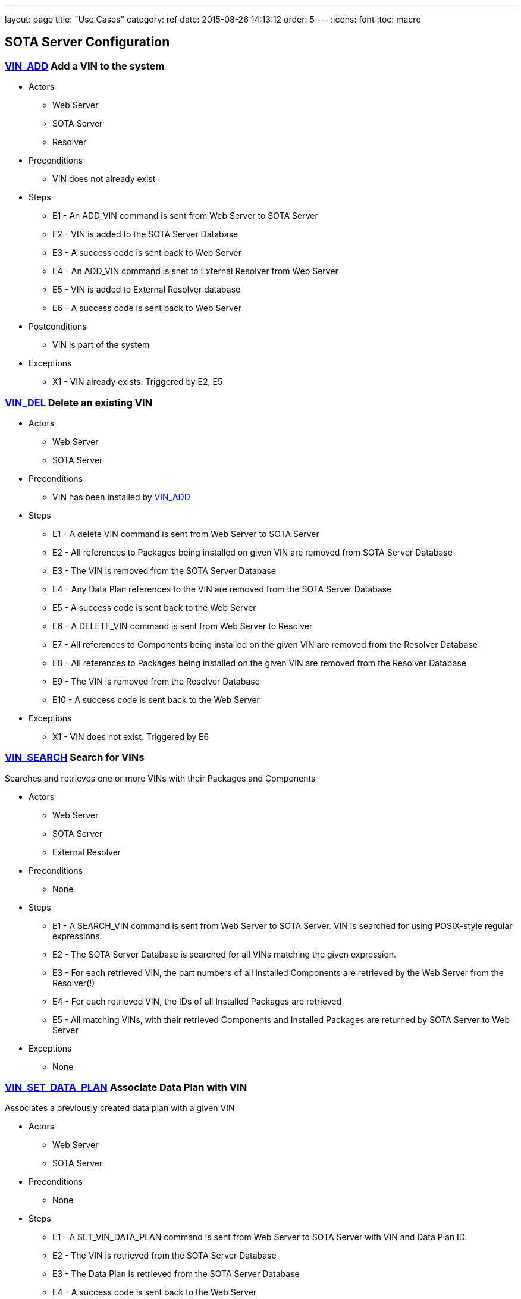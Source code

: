 ---
layout: page
title: "Use Cases"
category: ref
date: 2015-08-26 14:13:12
order: 5
---
:icons: font
:toc: macro

toc::[right]


[[sota-server-configuration]]
== SOTA Server Configuration



[[VIN_ADD]]
=== link:#VIN_ADD[VIN_ADD] Add a VIN to the system

* Actors
** Web Server
** SOTA Server
** Resolver
* Preconditions
** VIN does not already exist
* Steps
** E1 - An ADD_VIN command is sent from Web Server to SOTA Server
** E2 - VIN is added to the SOTA Server Database
** E3 - A success code is sent back to Web Server
** E4 - An ADD_VIN command is snet to External Resolver from Web Server
** E5 - VIN is added to External Resolver database
** E6 - A success code is sent back to Web Server
* Postconditions
** VIN is part of the system
* Exceptions
** X1 - VIN already exists. Triggered by E2, E5

[[VIN_DEL]]
=== link:#VIN_DEL[VIN_DEL] Delete an existing VIN

* Actors
** Web Server
** SOTA Server
* Preconditions
** VIN has been installed by link:#VIN_ADD[VIN_ADD]
* Steps
** E1 - A delete VIN command is sent from Web Server to SOTA Server
** E2 - All references to Packages being installed on given VIN are removed from SOTA Server Database
** E3 - The VIN is removed from the SOTA Server Database
** E4 - Any Data Plan references to the VIN are removed from the SOTA Server Database
** E5 - A success code is sent back to the Web Server
** E6 - A DELETE_VIN command is sent from Web Server to Resolver
** E7 - All references to Components being installed on the given VIN are removed from the Resolver Database
** E8 - All references to Packages being installed on the given VIN are removed from the Resolver Database
** E9 - The VIN is removed from the Resolver Database
** E10 - A success code is sent back to the Web Server
* Exceptions
** X1 - VIN does not exist. Triggered by E6

[[VIN_SEARCH]]
=== link:#VIN_SEARCH[VIN_SEARCH] Search for VINs

Searches and retrieves one or more VINs with their Packages and Components

* Actors
** Web Server
** SOTA Server
** External Resolver
* Preconditions
** None
* Steps
** E1 - A SEARCH_VIN command is sent from Web Server to SOTA Server. VIN is searched for using POSIX-style regular expressions.
** E2 - The SOTA Server Database is searched for all VINs matching the given expression.
** E3 - For each retrieved VIN, the part numbers of all installed Components are retrieved by the Web Server from the Resolver(!)
** E4 - For each retrieved VIN, the IDs of all Installed Packages are retrieved
** E5 - All matching VINs, with their retrieved Components and Installed Packages are returned by SOTA Server to Web Server
* Exceptions
** None

[[VIN_SET_DATA_PLAN]]
=== link:#VIN_SET_DATA_PLAN[VIN_SET_DATA_PLAN] Associate Data Plan with VIN

Associates a previously created data plan with a given VIN

* Actors
** Web Server
** SOTA Server
* Preconditions
** None
* Steps
** E1 - A SET_VIN_DATA_PLAN command is sent from Web Server to SOTA Server with VIN and Data Plan ID.
** E2 - The VIN is retrieved from the SOTA Server Database
** E3 - The Data Plan is retrieved from the SOTA Server Database
** E4 - A success code is sent back to the Web Server
* Exceptions
** X1 - VIN does not exist. Triggered by E2
** X2 - Data Plan does not exist. Triggered by E3

[[VIN_GET_UPDATE_HISTORY]]
=== link:#VIN_GET_UPDATE_HISTORY[VIN_GET_UPDATE_HISTORY] Get installation history for VIN

All install requests, failed, pending, in-flight or completed are returned.

* Actors
** Web Server
** SOTA Server
* Preconditions
** None
* Steps
** E1 - A GET_VIN_PACKAGE_HISTORY command is sent from Web Server to SOTA Server with a VIN.
** E2 - The provided VIN is retrieved from the SOTA Server Database
** E3 - All updates, completed, failed, in-flight or pending targeting the provided VIN are retieved from the SOTA Server Database, together with the IDs of all Packages included in the update for each VIN
** E4 - A success code is sent back to the Web Server, with all updates, their package IDs, their status, and the completion / failure date
* Exceptions
** X1 - VIN does not exist. Triggered by E2

[[PACKAGE_ADD_SOTASERVER]]
=== link:#PACKAGE_ADD_SOTASERVER[PACKAGE_ADD_SOTASERVER] Register a new Package with SOTA Server

Add a software Package that can be pushed to a specific Component on a VIN

* Actors
** Web Server
** SOTA Server
* Preconditions
** Software package does not already exist
* Steps
** E1 - An ADD_SOFTWARE_PACKAGE command is sent from Web Server to SOTA Server together with an ID string, a version (major.minor.patch), a description, and a vendor. The software package binary is sent as part of the command together with a checksum.
** E2 - Software package's meta-data is added to SOTA Server database
** E3 - The SOTA Server stores the package binary in its storage area and stores the URL to the binary in the database.
** E4 - A success code is sent back to Web Server
* Exceptions
** X1 - Software Package with same ID String and Version is already registered with SOTA Server. Triggered by E2

[[PACKAGE_ADD_RESOLVER]]
=== link:#PACKAGE_ADD_RESOLVER[PACKAGE_ADD_RESOLVER] Register a new Package with External Resolver

Add a software Package that can be pushed to a specific Component on a VIN

* Actors
** Web Server
** External Resoler
* Preconditions
** Software package does not already exist
* Steps
** E1 - An ADD_SOFTWARE_PACKAGE command is sent from Web Server to the Resolver together with an ID string, a version (major.minor.patch), a description, and a vendor.
** E2 - Software package's meta-data is added to the Resolver database
** E3 - An ADD_SOFTWARE_PACKAGE command is sent from Web Server to External Resolver together with an ID string.
** E4 - Software Package is added to External Resolver database
** E5 - A success code is sent back to Web Server
* Exceptions
** X1 - Software Package with same ID String and Version is already registered with SOTA Server. Triggered by E2

[[PACKAGE_SEARCH]]
=== link:#PACKAGE_SEARCH[PACKAGE_SEARCH] Search for a Package

Searches and retrieves data for software Packages from the system

* Actors
** Web Server
** SOTA Server
* Preconditions
** None
* Steps
** E1 - A SEARCH_PACKAGE command is sent from Web Server to SOTA Server with a regular expression formatted Package ID and version string
** E2 - The SOTA Server Database is searched for all Packages matching the search criteria.
** E3 - All matching Package IDs, with their version, vendor and descriptions are returned.
* Exceptions
** None

[[PLAN_ADD]]
=== link:#PLAN_ADD[PLAN_ADD] Register a new Data Plan

Add a Data Plan that can later be used by VINs. Billing Cycles are added to the Data Plan by link:#PLAN_ADD_BILLING_CYCLE[PLAN_ADD_BILLING_CYCLE]

* Actors
** Web Server
** SOTA Server
* Preconditions
** None
* Steps
** E1 - An ADD_DATA_PLAN command is sent from Web Server to SOTA Server with a Data Plan ID.
** E2 - The Data Plan is added to SOTA Server Database.
** E3 - A success code is sent back to Web Server
* Exceptions
** X1 - Data Plan already exists. Triggered by E2.

[[PLAN_ADD_BILLING_CYCLE]]
=== link:#PLAN_ADD_BILLING_CYCLE[PLAN_ADD_BILLING_CYCLE] Associate a Billing Cycle with a Data Plan

Add a billing cycle to a Data Plan previously created with link:#PLAN_ADD[PLAN_ADD].

* Actors
** Web Server
** SOTA Server
* Preconditions
** link:#PLAN_ADD[PLAN_ADD] executed to provide a Data Plan to which to add a Billing Cycle
* Steps
** E1 - An ADD_BILLING_CYCLE command is sent from Web Server to SOTA Server with a Data Plan ID, a Billing Cycle start date / time, and a Billing Cycle pool size.
** E2 - The Data Plan is retrieved from the SOTA Server Database
** E3 - A Billing Cycle is created in the SOTA Server Database with zero bytes transmitted, the given start data, and the pool size.
** E4 - A success code is returned by SOTA Server to Web Server
* Exceptions
** X1 - Data Plan does not exist. Triggered by E2.

[[PLAN_SEARCH]]
=== link:#PLAN_SEARCH[PLAN_SEARCH] Find existing Data Plan

Search for a Data Plan previously added with PLAN_ADD.

* Actors
** Web Server
** SOTA Server
* Preconditions
** None
* Steps
** E1 - A SEARCH_DATA_PLAN command is sent from Web Server to SOTA Server with a Data Plan ID regular expression
** E2 - A success code is returned by SOTA Server to Web Server with all located Data Plan IDs
* Exceptions
** None

[[PLAN_GET_BILLING_CYCLES]]
=== link:#PLAN_GET_BILLING_CYCLES[PLAN_GET_BILLING_CYCLES] Get Billing Cycles for a Data Plan

Retrieve billing cycles and their details belonging to a specific Data Plan.

* Actors
** Web Server
** SOTA Server
* Preconditions
** None
* Steps
** E1 - A SEARCH_BILLING_CYCLES command is sent from Web Server to SOTA Server with a Data Plan ID, an earliest date / time, and a latest date / time.
** E2 - The Data Plan is retrieved from SOTA Server Database.
** E3 - All Billing Cycles belonging to the Data Plan, with a start date / time between the provided earliest and latest date / time, are retrieved from SOTA Server Database together with their pool size, and used data.
** E4 - A success code is returned by SOTA Server to Web Server with all located Billing Cycles, their pool size and data usage.
* Exceptions
** X1 - Data Plan does not exist. Triggered by E2.

[[PLAN_ADD_TRAFFIC]]
=== link:#PLAN_ADD_TRAFFIC[PLAN_ADD_TRAFFIC] Add Traffic Information to active Billing Cycle for Data Plan associated with VIN

Add traffic information to the active Billing Cycle under the Data Plan associated with a specific VIN.

* Actors
** SOTA Server
** Network Monitoring Process
* Preconditions
** None
* Steps
** E1 - An ADD_DATA_TRAFFIC command is sent from an internal SOTA Server Network Monitoring Process to SOTA Server with a VIN and a byte count of transmitted data.
** E2 - The VIN is retrieved from SOTA Server Database.
** E3 - The Data Plan setup for the VIN created through the link:#VIN_SET_DATA_PLAN[VIN_SET_DATA_PLAN] use case is retrieved from SOTA Server.
** E4 - The Billing Cycle, owned by the Data Plan, that has the latest start date / time before the provided date / time stamp is retrieve from the SOTA Server Database.
** E5 - The data usage for the given Billing Cycle is incremented by the byte count provided
** E6 - A success code is returned to the Network Monitoring Process, together with the retrieved Data Plan ID, and the start date, pool size, and update data usage of the located Billing Cycle.
* Exceptions
** X1 - VIN does not exist. An error code is sent back to Web Server. Triggered by E2.
** A1 - No Data Plan is setup for VIN. A success code is sent back to Web Server. Triggered by E3.
** A2 - No Billing Cycles have been added to the Data Plan. A success code is sent back to Web Server. Triggered by E4.

[[EXTERNAL]]
== External Resolver Configuration

[[FILTER_ADD]]
=== link:#FILTER_ADD[FILTER_ADD] Add a new Filter

Add a filter

* Actors
** Web Server
** External Resolver
* Preconditions
** None
* Steps
** E1 - A FILTER_ADD command is sent from Web Server to External Resolver with the filter expression and a filter label.
** E2 - The filter expression is validated for semantic and syntactic correctness.
** E3 - The fitler is stored in the External Resolver Database.
** E4 - A success code is returned by External Resolver to Web Server.
* Exceptions
** X1 - Filter Label already exists. Triggered by E1.
** X2 - Filter Expression validation fails. Triggered by E2.

[[FILTER_SEARCH]]
=== link:#FILTER_SEARCH[FILTER_SEARCH] Search for a Filter

Search for an existing filter

* Actors
** Web Server
** External Resolver
* Preconditions
** None
* Steps
** E1 - A FILTER_SEARCH command is sent from Web Server to External Resolver with a regular expression describing zero or more filter labels.
** E2 - The filters with matching filter labels are retrieved from the External Resolver Database.
** E3 - A success code is returned by External Resolver to Web Server, with all matching filter labels and their filter expression.
* Exceptions
** None

[[FILTER_VALIDATE]]
=== link:#FILTER_VALIDATE[FILTER_VALIDATE] Test validity of a Filter Expression

Validate filter syntax and semantics

* Actors
** Web Server
** External Resolver
* Preconditions
** None
* Steps
** E1 - A FILTER_VALIDATE command is sent from Web Server to External Resolver with a filter expression.
** E2 - The filter expression is validated for semantic and syntactic correctness.
** E4 - If the filter expression is valid, a success code is returned to Web Server
** E5 - If the filter expression is not valid, an error code is returned together with an error message describing the problem with the filter expression.
* Exceptions
** None

[[FILTER_DELETE]]
=== link:#FILTER_DELETE[FILTER_DELETE] Delete a Filter

Delete an existing filter

* Actors
** Web Server
** External Resolver
* Preconditions
** Filter has been added to External Resolver Database using link:#FILTER_ADD[FILTER_ADD]
* Steps
** E1 - A DELETE_FILTER command is sent from Web Server to External Resolver with a filter label.
** E2 - The filter is deleted from the External Resolver Database.
** E3 - A success code is returned by External Resolver to Web Server.
* Exceptions
** X1 - Filter label does not exist. Triggered by E2.

[[FILTER_PACKAGE_ADD]]
=== link:#FILTER_PACKAGE_ADD[FILTER_PACKAGE_ADD] Associate a Package with a Filter

Associate an existing filter with an existing Package.

* Actors
** Web Server
** External Resolver
* Preconditions
** Filter has been added to External Resolver Database using link:#FILTER_ADD[FILTER_ADD]
** Package has been added to External Resolver Database using link:#PACKAGE_ADD[PACKAGE_ADD]
* Steps
** E1 - A FILTER_PACKAGE_ADD command is sent from Web Server to External Resolver with a filter label and a Package ID.
** E2 - The filter is retrieved from External Resolver Database.
** E3 - The Package is retrieved from External Resolver Database.
** E4 - A reference is added to External Resolver Database that the filter should be applied to all VINs when the Package is to be resolved in link:#QUEUE_REQUEST_ADD[QUEUE_REQUEST_ADD].
** E3 - A success code is returned by External Resolver to Web Server.
* Exceptions
** X1 - Filter label does not exist. Triggered by E2.
** X2 - Package ID does not exist. Triggered by E3.

[[FILTER_PACKAGE_DELETE]]
=== link:#FILTER_PACKAGE_DELETE[FILTER_PACKAGE_DELETE] Remove a Package from a Filter

Remove an association between an existing Package and an existing Filter

* Actors
** Web Server
** External Resolver
* Preconditions
** Filter-Package association has been added to External Resolver Database using link:#FILTER_PACKAGE_ADD[FILTER_PACKAGE_ADD]
* Steps
** E1 - A FILTER_PACKAGE_DELETE command is sent from Web Server to External Resolver with a filter label and a Package ID.
** E2 - The reference that the given Filter should be applied to the specific Package ID is removed from the External Resolver Database.
** E3 - A success code is returned by External Resolver to Web Server.
* Exceptions
** X1 - Filter-Package association does not exist. Triggered by E2.

[[FILTER_SEARCH_PACKAGE_BY_FILTER]]
=== link:#FILTER_SEARCH_PACKAGE_BY_FILTER[FILTER_SEARCH_PACKAGE_BY_FILTER] Get list of Packages by Filter

Retrieve all Packages associated with a Filter.

* Actors
** Web Server
** External Resolver
* Preconditions
** None
* Steps
** E1 - A FILTER_SEARCH_PACKAGE_BY_FILTER command is sent from Web Server to External Resolver with a filter label.
** E2 - The External Resolver Database is searched for all Packages associated with the given Filter.
** E3 - A success code is returned by External Resolver to Web Server, with all retrieved Package IDs.
* Exceptions
** X1 - Filter label does not exist. Triggered by E2.

[[FILTER_SEARCH_FILTER_BY_PACKAGE]]
=== link:#FILTER_SEARCH_FILTER_BY_PACKAGE[FILTER_SEARCH_FILTER_BY_PACKAGE] Get list of Filters by Package

Retrieve all Filters associated with a Package.

* Actors
** Web Server
** External Resolver
* Preconditions
** None
* Steps
** E1 - A FILTER_SEARCH_FILTER_BY_PACKAGE command is sent from Web Server to External Resolver with a Package ID.
** E2 - The External Resolver Database is searched for all Filters assocaited with the given Package.
** E3 - A success code is returned by External Resolver to Web Server, with all retrieved Filter Labels.
* Exceptions
** X1 - Package does not exist. Triggered by E2.

[[COMP_ADD]]
=== link:#COMP_ADD[COMP_ADD] Add a Component

Adds a component that can subsequently be associated with one or more VINs

* Actors
** Web Server
** External Resolver
* Preconditions
** None
* Steps
** E1 - An ADD_COMPONENT command is sent from Web Server to External Resolver
** E2 - The Component is added to External Resolver Database
** E3 - A success code is sent back to Web Server
* Exceptions
** X1 - If Component exists, X1 is executed. Triggered at E1.

[[VIN_ADD_COMP]]
=== link:#VIN_ADD_COMP[VIN_ADD_COMP] Associate a Component with a VIN

Associates a previously configured Component with a VIN, indicating that the VIN has the given part number installed

* Actors
** Web Server
** External Resolver
* Preconditions
** None
* Steps
** E1 - An ADD_COMPONENT command is sent from Web Server to External Resolver
** E2 - The provided VIN is retrieved from External Resolver Database
** E3 - The provided Component is retrieved from External Resolver Database
** E4 - The part provided Component is marked as installed on the VIN in External Resolver Database
** E5 - A success code is sent back to Web Server
* Exceptions
** X1 - VIN does not exist - an error code is sent back to Web Server. Triggered at E2 if VIN does not exist.
** X2 - Component does not exist - an error code is sent back to Web Server. Triggered at E3 if Component does not exist.
* Postconditions
** The association is registered in the External Resolver, and searchable with link:#VIN_SEARCH_BY_COMP[VIN_SEARCH_BY_COMP] and link:#COMP_SEARCH_BY_VIN[COMP_SEARCH_BY_VIN]

[[VIN_ADD_PACKAGE]]
=== link:#VIN_ADD_PACKAGE[VIN_ADD_PACKAGE] Associate a Package with a VIN

Associates a previously provisioned software Package as being installed on a given VIN

* Actors
** Web Server
** External Resolver
* Preconditions
** None
* Steps
** E1 - An ADD_PACKAGE command is sent from Web Server to External Resolver with a Package and a VIN
** E2 - The provided VIN is retrieved from External Resolver Database
** E3 - The provided Package is retrieved from External Resolver Database
** E4 - The Package is marked as installed on the VIN in External Resolver Database
** E5 - A success code is sent back to Web Server
* Exceptions
** X1 - VIN does not exist - an error code is sent back to Web Server. Triggered at E2 if VIN does not exist.
** X2 - Package does not exist - an error code is sent back to Web Server. Triggered at E3 if Package does not exist.
* Postconditions
** The association is registered in the External Resolver, and searchable with link:#PACKAGE_SEARCH_BY_VIN[PACKAGE_SEARCH_BY_VIN]

[[VIN_DELETE_PACKAGE]]
=== link:#VIN_DELETE_PACKAGE[VIN_DELETE_PACKAGE] Remove a Package from a VIN

Removes an existing reference for a software package as being install on a VIN

* Actors
** Web Server
** External Resolver
* Preconditions
** None
* Steps
** E1 - A DELETE_PACKAGE command is sent from Web Server to External Resolver with a Package and a VIN
** E2 - The reference to the Package being installed on the VIN is removed
** E3 - A success code is sent back to Web Server
* Exceptions
** X1 - The Package is not registered as installed on the VIN - an error code is sent back to Web Server. Triggered at E2.
* Postconditions
** None

[[COMP_SEARCH]]
=== link:#COMP_SEARCH[COMP_SEARCH] Search for a Component

Search for one or more components based on a regexp search pattern

* Actors
** Web Server
** External Resolver
* Preconditions
** None
* Steps
** E1 - A SEARCH_COMPONENT command is sent from Web Server to External Resolver with a POSIX-style regular expression for the part numbers of interest
** E2 - The External Resolver Database is searched for all Components matching the part number regular expression
** E3 - The part numbers of all matching Components are returned
* Exceptions
** None
* Postconditions
** None

[[VIN_SEARCH_BY_COMP]]
=== link:#VIN_SEARCH_BY_COMP[VIN_SEARCH_BY_COMP] Find VINs by Component

Find and return all VINs that have been associated with a specific Component

* Actors
** Web Server
** External Resolver
* Preconditions
** None
* Steps
** E1 - A SEARCH_COMPONENT command is sent from Web Server to External Resolver with specific Component ID (part number) of interest
** E2 - The Component is retrieved from the External Resolver Database
** E3 - All VINs associated with the Component ID (part number) are retrieved from the External Resolver Database
** E4 - The retrieved VINs are returned by External Resolver to Web Server
* Exceptions
** X1 - Component does not exist - an error code is sent back to Web Server. Triggered at E2 if Component ID is not found.
* Postconditions
** None

[[COMP_SEARCH_BY_VIN]]
=== link:#COMP_SEARCH_BY_VIN[COMP_SEARCH_BY_VIN] Find Components associated with a VIN

Find and return part numbers of all Components installed on a specific VIN

* Actors
** Web Server
** External Resolver
* Preconditions
** None
* Steps
** E1 - A SEARCH_COMPONENT command is sent from Web Server to External Resolver with specific VIN (not regexp) of interest
** E2 - The VIN is retrieved from the External Resolver Database
** E3 - All Components associated with the VIN are retrieved from the External Resolver Database
** E4 - The retrieved Components are returned by External Resolver to Web Server
* Exceptions
** X1 - VIN does not exist - an error code is sent back to Web Server. Triggered at E2 if VIN is not found.
* Postconditions
** None

[[PACKAGE_ADD_DEPENDENCY]]
=== link:#PACKAGE_ADD_DEPENDENCY[PACKAGE_ADD_DEPENDENCY] Create Dependency between Packages

Specifies that a software Package needs another software Package in order to function properly when installed on a Component.

* Actors
** Web Server
** External Resolver
* Preconditions
** Both references software Packages have been added with PACKAGE_ADD
* Steps
** E1 - An ADD_PACKAGE_DEPENDENCY command is sent from Web Server to External Resolver with the Package ID that has a dependency and the Package ID that is depended upon.
** E2 - The Package for the dependent Package ID is retrieved from the External Resolver Database.
** E3 - The Package for the depended Package ID is retrieved from the External Resolver Database.
** E4 - The unidirectional Dependency between the two Packages is stored in the External Resolver Database.
** E5 - A success code is sent back to Web Server
* Exceptions
** X1 - Dependent Package ID does not exist. Triggered by E2
** X2 - Depended Package ID does not exist. Triggered by E3

[[PACKAGE_GET_DEPENDENCIES]]
=== link:#PACKAGE_GET_DEPENDENCIES[PACKAGE_GET_DEPENDENCIES] Get Dependencies for a Package

Retrieves the IDs of all Packages that the provided Package needs in order to operate on a Component. Recursive Dependencies are an option.

* Actors
** Web Server
** External Resolver
* Preconditions
** None
* Steps
** E1 - A GET_PACKAGE_DEPENDENCIES command is sent from Web Server to External Resolver with a software Package ID and an optional recursive resolve flag.
** E2 - The Package is retrieved from the External Resolver Database.
** E3 - The Package Dependencies are retrieved from the External Resolver Database.
** E4 - If the recursive resolve flag is set, E3 is executed for each located Dependency, resulting in a complete Dependency Graph including all Packages needed to run the provided Package ID on a Component.
** E5 - All retrieved Dependencies are returned, where each Dependency contains the Package ID of the depended-upon Package and the ID of the Package that is dependent on it.
+
----------------------------------------------------------
Dependency for A1 is { A1, { B1, B2 { C1, { D1, D2 } } } }
Returns:
  D1 -> C1
  D2 -> C2
  C1 -> B2
  B2 -> A1
  B1 -> A1
----------------------------------------------------------
* Exceptions
** X1 - Package does not exist. Triggered by E2

[[PACKAGE_DEL_DEPENDENCY]]
=== link:#PACKAGE_DEL_DEPENDENCY[PACKAGE_DEL_DEPENDENCY] Remove Dependency between Packages

Deletes a dependency between two software packages previously added with link:#PACKAGE_ADD_DEPENDENCY[PACKAGE_ADD_DEPENDENCY].

* Actors
** Web Server
** External Resolver
* Preconditions
** A Dependency has previously been set up by PACKAGE_ADD_DEPENDENCY
* Steps
** E1 - A DELETE_PACKAGE_DEPENDENCY command is sent from Web Server to External Resolver with the IDs of the dependent and depended-upon Packages
** E2 - Dependent Package is retrieved from External Resolver Database
** E3 - Depended-upon Package is retrieved from External Resolver Database
** E4 - External Resolver Database is searched for the matching unidircetional Dependency
** E5 - The unidirectional dependency is deleted from the External Resolver Database
** E6 - A success code is sent back to Web Server
* Exceptions
** X1 - Dependent Package does not exist. Triggered by E2
** X2 - Depended-upon Package does not exist. Triggered by E3
** X3 - Dependency relation could not be found. Triggered by E4

[[PACKAGE_SEARCH_BY_VIN]]
=== link:#PACKAGE_SEARCH_BY_VIN[PACKAGE_SEARCH_BY_VIN] Find VINs by Package

Retrieves all VINs with a specific Package installed on them

* Actors
** Web Server
** External Resolver
* Preconditions
** None
* Steps
** E1 - A SEARCH_PACKAGE_BY_VIN command is sent from Web Server to External Resolver
** E2 - Package is retrieved from External Resolver Database
** E3 - All VINs with Package installed are retrieved from External Resolver Database
** E4 - A success code is sent back to Web Server with all VINs that have the Package installed
* Exceptions
** X1 - Package does not exist. Triggered by E2

[[INSTALLATION]]
== Installation Queue Management (SOTA Server)

[[QUEUE_REQUEST_ADD]]
=== link:#QUEUE_REQUEST_ADD[QUEUE_REQUEST_ADD] Queue a package for installation on VINs matching Filter

Queues a package for distribution to all VINs that match a provided boolean algebra filter

* Actors
** Web Server
** External Resolver
** SOTA Server
* Preconditions
** Package added with link:#PACKAGE_ADD[PACKAGE_ADD]
* Steps
** E1 - A QUEUE_PACKAGE request is sent from Web Server to SOTA Server with a Package ID, a Priority, and a Date/time Interval in which the install must happen
** E2 - The database is searched for the Package ID
** E3 - A Resolve VIN command is sent from SOTAServer to Resolver
** E4 - External Resolver searches its database for all Filters associated with Package
** E5 - All VINs are consecutively run through all Filters
** E6 - External Resolver returns the subset of VINs passing all Filters to SOTA Server, where each VIN has a list of dependent-on Packages that need to be bundled with the update for the install to succeed on that VIN
** E7 - SOTA Server creates a software update generated for each VIN returned by External Resolver, containing the package IDs of main and dependent-on packages to install, the date/time interval provided in E1, the priority provided in E1, and a creation date/time stamp set to the current time.
** E8 - A unique Install Request ID, used in all future references to the Install Request, is returned by SOTA Server to Web Server
* Exceptions
** X1 - Package ID does not exist. Triggered by E2
** A1.1 - Resolver returns all provisioned VINs to SOTA Server. Triggered by E4. Continue execution at E7.

[[QUEUE_REQUEST_CANCEL]]
=== link:#QUEUE_REQUEST_CANCEL[QUEUE_REQUEST_CANCEL] Cancel a previous Installation Request

Cancels a previously added install request.

* Actors
** Web Server
** SOTA Server
* Preconditions
** link:#QUEUE_REQUEST_ADD[QUEUE_REQUEST_ADD] called to setup the Install Request that is to be cancelled
* Steps
** E1 - A CANCEL_PACKAGE request is sent from Web Server to SOTA Server with an Install Request ID
** E2 - SOTA Server database is searched for the Install Request ID
** E3 - Each VIN that has an update generated from the Install Request is retrieved from SOTA Server database
** E4 - Each VIN that is still marked as pending is removed, and is marked as canceled.
** E5 - Each VIN that is marked as being in flight is ignored. (If the update is currently being transmitted to its target VIN, it is allowed to complete.)
** E6 - Each VIN that is marked as completd is ignored.
** E7 - A success code is returend by SOTA Server to Web Server
* Exceptions
** X1 - Install Request ID does not exist. Triggered by E2

[[QUEUE_GET_STATUS]]
=== link:#QUEUE_GET_STATUS[QUEUE_GET_STATUS] Get status for an Installation Request

Retrieve status for an install request previously setup with link:#QUEUE_REQUEST_ADD[QUEUE_REQUEST_ADD]

* Actors
** Web Server
** SOTA Server
* Preconditions
** link:#QUEUE_REQUEST_ADD[QUEUE_REQUEST_ADD] called to setup the Install Request that is to be queried
* Steps
** E1 - A GET_INSTALL_REQUEST_STATUS request is sent from Web Server to SOTA Server with an Install Request ID
** E2 - SOTA Server database is searched for the Install Request ID
** E3 - The number of VINs where the Install Request has completed is calculated
** E4 - The number of VINs where the Install Request is still pending is calculated
** E5 - The number of VINs where the Install Request has failed is calculated
** E6 - A success code is returned by SOTA Server to Web Server together with the number of completed, in-flight, pending and failed updates
* Exceptions
** X1 - Install Request ID does not exist. Triggered by E2

[[QUEUE_GET_COMPLETED_VINS]]
=== link:#QUEUE_GET_COMPLETED_VINS[QUEUE_GET_COMPLETED_VINS] List VINs for which installation is complete for Installation Request

Retrieve all completed VINs for a given Install Request ID

* Actors
** Web Server
** SOTA Server
* Preconditions
** None
* Steps
** E1 - A GET_INSTALL_REQUEST_COMPLETED request is sent from Web Server to SOTA Server with an Install Request ID
** E2 - SOTA Server database is searched for the Install Request ID
** E3 - Each VIN that has successfully completed the Install Request is retrieved, together with the timestamp of completion, from the database
** E4 - A success code is returned by SOTA Server to Web Server together with all retrieved VINs
* Exceptions
** X1 - Install Request ID does not exist. Triggered by E2

[[QUEUE_GET_PENDING_VINS]]
=== link:#QUEUE_GET_PENDING_VINS[QUEUE_GET_PENDING_VINS] List VINs for which installation is pending for Installation Request

Retrieve all pending VINs for a given Install Request ID

* Actors
** Web Server
** SOTA Server
* Preconditions
** link:#QUEUE_REQUEST_ADD[QUEUE_REQUEST_ADD] called to setup the Install Request that is to be queried
* Steps
** E1 - A GET_INSTALL_REQUEST_COMPLETED request is sent from Web Server to SOTA Server with an Install Request ID
** E2 - SOTA Server database is searched for the Install Request ID
** E3 - Each VIN that is still pending to receive the software update as part of the specified Install Request is retrieved from the database
** E4 - A success code is returned by SOTA Server to Web Server together with all retrieved VINs
* Exceptions
** X1 - Install Request ID does not exist. Triggered by E2

[[QUEUE_GET_IN_FLIGHT_VINS]]
=== link:#QUEUE_GET_IN_FLIGHT_VINS[QUEUE_GET_IN_FLIGHT_VINS] List VINs for which installation is ongoing for Installation Request

Retrieve install requests for a given Install Request ID, which have initiated their transfers to their target VINs, but have yet to complete the transmission and be installed

* Actors
** Web Server
** SOTA Server
* Preconditions
** link:#QUEUE_REQUEST_ADD[QUEUE_REQUEST_ADD] called to setup the Install Request that is to be queried
* Steps
** E1 - A GET_INSTALL_REQUEST_COMPLETED request is sent from Web Server to SOTA Server with an Install Request ID
** E2 - SOTA Server database is searched for the Install Request ID
** E3 - Each VIN that has successfully completed the Install Request is retrieved, together with the timestamp of completion, from the database
** E4 - A success code is returned by SOTA Server to Web Server together with all retrieved VINs
* Exceptions
** X1 - Install Request ID does not exist. Triggered by E2

[[QUEUE_GET_FAILED_VINS]]
=== link:#QUEUE_GET_FAILED_VINS[QUEUE_GET_FAILED_VINS] List VINs for which installation failed for Installation Request

Retrieve install requests for a given Install Request ID which have failed

* Actors
** Web Server
** SOTA Server
* Preconditions
** link:#QUEUE_REQUEST_ADD[QUEUE_REQUEST_ADD] called to setup the Install Request that is to be queried
* Steps
** E1 - A GET_INSTALL_REQUEST_COMPLETED request is sent from Web Server to SOTA Server with an Install Request ID
** E2 - SOTA Server database is searched for the Install Request ID
** E3 - All VINs that have failed to receive a software update as a part of the specified Request ID are retrieved, together with an error code and a time stamp, from the database
** E4 - A success code is returned by SOTA Server to Web Server together with all retrieved VINS and their error codes and time stamps.
* Exceptions
** X1 - Install Request ID does not exist. Triggered by E2

[[QUEUE_GET_NEXT_SOFTWARE_UPDATE]]
=== link:#QUEUE_GET_NEXT_SOFTWARE_UPDATE[QUEUE_GET_NEXT_SOFTWARE_UPDATE] Get current or next queued Installation Request for VIN

Sub use case used by link:#QUEUE_INITIATE_XMIT[QUEUE_INITIATE_XMIT] and link:#TRANSFER_START[TRANSFER_START] to determine which software update to transmit next to a specific VIN

* Actors
** External Resolver
** SOTA Server
* Preconditions
** Invoked by link:#QUEUE_INITIATE_XMIT[QUEUE_INITIATE_XMIT] or link:#TRANSFER_START[TRANSFER_START]
* Steps
** E1 - SOTA Server checks if there is a software update marked as in-flight for the targeted VIN
** E2 - If an in-flight update was found, it is returned to the invoker of this use case. End of use case
** E3 - SOTA Server retrieves all currently pending software updates for the target VIN from the database
** E4 - All retrieved software updates are sorted by the priority provided to QUEUE_REQUEST_ADD when the updates were created
** E5 - All software updates with the same priority are sorted by their creation date/time stamp.
** E6 - The software update at the top of the priority- and date/time stamp-sorted list is retrieved for transfer, including all its dependent-upon packages
** E7 - The size of the software update is verified to be less than the remaining bytes of the active billing cycle of the data plan used by the target VIN
* Exceptions
** A1 - No packages are pending for the VIN. Use case returns with a nothing-to-do answer. Triggered by E3
** A2 - No data plan has been set by VIN. Use case returns successfully with the given software update. Triggered by E7
** A3 - Software update size is greater than remaining size of current billing cycle. Use case returns an over size error. Triggered by E7

[[QUEUE_INITIATE_XMIT]]
=== link:#QUEUE_INITIATE_XMIT[QUEUE_INITIATE_XMIT]

Periodically go through all queued software updates targeting VINs and initiate the transmission of those ready to send

* Actors
** Web Server
** SOTA Server
* Preconditions
** High-level scheduler triggers this use case periodically
* Steps
** E1 - All VINs with pending software or in-flight updates are retrieved. (Failed, completed, and in-flight updates are ignored.)
** E2 - Each VIN is traversed in a non-specified order
** E3 - If the currently traversed VIN's Device is connected to SOTA Server, the VIN is skipped. (Ignore VINs that are currently being communicated with.)
** E4 - If the currently traversed VIN has had DEV_WAKEUP, or DEV_DISCONNECT executed within the number of seconds specified by the VIN's reconnect interval provided to VIN_ADD, the VIN is skipped. (Ignore VINs that we've tried to communicate with during the last number of seconds specified by the reconnect interval. Avoids continuous reconnect attempts.)
** E5 - Use case link:#QUEUE_GET_NEXT_SOFTWARE_UPDATE[QUEUE_GET_NEXT_SOFTWARE_UPDATE] is executed to retrieve the next in-flight or pending software to (continue to) send to the VIN
** E6 - Send a wakeup signal to trigger DEV_WAKEUP on the currently traversed VIN. (Wakeup/shoulder tap SMS)
** E7 - A success code is returned together with the number VINs that have been sent a wakeup signal
* Exceptions
** A1 - link:#QUEUE_GET_NEXT_SOFTWARE_UPDATE[QUEUE_GET_NEXT_SOFTWARE_UPDATE] returns 'nothing-to-do'. Use case continues at E3 with the next VIN from the list retrieved in E1. Triggered by E5
** A2 - link:#QUEUE_GET_NEXT_SOFTWARE_UPDATE[QUEUE_GET_NEXT_SOFTWARE_UPDATE] returns oversize error. Use case continues at E3 with the next VIN from the list retrieved in E1. (Will leave the oversized update as pending until the next billing cycle for the data plan used by the VIN becomes active.) Triggered by E5

[[QUEUE_PURGE]]
=== link:#QUEUE_PURGE[QUEUE_PURGE] Purge failing or expired Installation Requests from Queue

Periodically go through all pending software updates that are not complete, failed, or in flight and remove those whose date/time install interval has expired.

* Actors
** SOTA Server
* Preconditions
** High-level scheduler triggers this use case periodically
* Steps
** E1 - All pending software updates are retrieved from the database.
** E2 - Each pending software update has its date/time Install Interval compared with the current date and time.
** E3 - If the current date/time is before or inside of the software update's Install Interval, it will not be touched, and the next software pending software update is examined
** E4 - If the current date/time is after the software update's Install Interval, it will be marked as failed. (The software update will be returned in future calls to link:#QUEUE_GET_FAILED_VINS[QUEUE_GET_FAILED_VINS])
** E5 - The failed update will have an error code set as "expired"
** E6 - The failed update will have a failure date/time stamp set to the current time.
** E7 - A success code is returned together with the number of purged updates.
* Exceptions
** None

[[QUEUE_REQUEST_GET_ALL_PACKAGES]]
=== link:#QUEUE_REQUEST_GET_ALL_PACKAGES[QUEUE_REQUEST_GET_ALL_PACKAGES] Get list of Packages queued for a VIN

A request to retrieve a list of all installed packages is queued for a specific VIN

* Actors
** Web Server
** SOTA Server
* Preconditions
** VIN added with link:#VIN_ADD[VIN_ADD]
* Steps
** E1 - A GET_ALL_PACKAGES request is sent from Web Server to SOTA Server with a VIN to retrieve the installed software list
*** The date/time interval specifies an earliest and latest install date and time stamp within which the install must be initiated
** E2 - The database is searched for the VIN
** E3 - SOTA Server creates a GET_ALL_PACKAGES request containing the VIN, a default date/time interval, a default priority, and a creation date/time stamp set to the current time.
** E4 - A unique Request ID, used in all future references to the installation request, is returned by SOTA Server to Web Server
* Exceptions
** X1 - The VIN does not exist. An error code is sent back to Web Server

[[DEVICE]]
== Device Interaction

[[DEV_WAKEUP]]
=== link:#DEV_WAKEUP[DEV_WAKEUP] Send Wake-up event to VIN, triggering link:#DEV_CONNECT[DEV_CONNECT]

A Device receives a wakeup notification sent by a link:#QUEUE_INITIATE_XMIT[QUEUE_INITIATE_XMIT] use case and will start the download and install software update process.

* Actors
** Device
* Preconditions
** None
* Steps
** E1 - The Device receives a wakeup notification via a mobile or other network trigger mechanism.
** E2 - The Device uses PKI-based signatures to validate that the wakeup notification is from SOTA Server
** E3 - The link:#DEV_CONNECT[DEV_CONNECT] use cases is executed.
* Exceptions
** X1 - PKI validation failed. The message is ignored and the use cases is terminated. Triggered by E2

[[DEV_CONNECT]]
=== link:#DEV_CONNECT[DEV_CONNECT] Device connects to SOTA Server to process or resume Installation Request

The device connects to SOTA Server in order to start or continue a download of a software update targeting the VIN of the device.

* Actors
** Device
** SOTA Server
* Preconditions
** link:#DEV_WAKEUP[DEV_WAKEUP] executed, or periodic server connect occurs.
* Steps
** E1 - The Device sets up a network connection
** E2 - The Device connects to the predefined SOTA Server
** E3 - The Device authenticates itself to the SOTA Server
** E4 - The SOTA Server authenticates itself to the Device
** E5 - Use case transitions to link:#UPDATE_NOTIFICATION[UPDATE_NOTIFICATION]
* Exceptions
** X1 - Network connection failed. Triggered by E1.
*** If this is the N:th time that link:#DEV_CONNECT[DEV_CONNECT] has failed to connect, the use case is terminated
*** A preconfigured incremental waiting period is setup
*** The link:#DEV_CONNECT[DEV_CONNECT] use case is executed again
** X2 - Device Authentication fails. Use case transitions to link:#DEV_DISCONNECT[DEV_DISCONNECT]. Triggered by E3
** X3 - SOTA Server Authentication fails. Use case transitions to link:#DEV_DISCONNECT[DEV_DISCONNECT]. Triggered by E4
** A1 - link:#TRIGGER_TRANSFER_START[TRIGGER_TRANSFER_START] is waiting to have its message sent to SOTA Server. The use case transitions to link:#TRIGGER_TRANSFER_START[TRIGGER_TRANSFER_START]-E2. Triggered by E5.
** A2 - link:#TRANSFER_START[TRANSFER_START] is waiting to have its message sent to Device. The use case transitions to link:#TRANSFER_START[TRANSFER_START]-E2. Triggered by E5.
** A3 - link:#TRANSFER_CHUNK[TRANSFER_CHUNK] is waiting to have its message sent to Device. The use case transitions to link:#TRANSFER_CHUNK[TRANSFER_CHUNK]-E2. Triggered by E5.
** A4 - link:#TRANSFER_COMPLETE[TRANSFER_COMPLETE] is waiting to have its message sent to Device. The use case transitions to link:#TRANSFER_COMPLETE[TRANSFER_COMPLETE]-E1. Triggered by E5.

[[DEV_DISCONNECT]]
=== link:#DEV_DISCONNECT[DEV_DISCONNECT] SOTA Server instructs Device to disconnect

Disconnect a server session

* Actors
** Device
** SOTA Server
* Preconditions
** Multiple
* Steps
** E1 - SOTA Server sends Disconnect command to Device
** E2 - Device terminates network connection
** E3 - Device schedules next time to execute link:#DEV_CONNECT[DEV_CONNECT]
* Exceptions
** X1 - Network connection lost before disconnect is received by device. Triggered by E1. link:#DEV_CONNECT[DEV_CONNECT] is executed X times in order to reconnet to the server.

[[UPDATE_NOTIFICATION]]
=== link:#UPDATE_NOTIFICATION[UPDATE_NOTIFICATION] Send any queued Installation Requests (link:#QUEUE_GET_NEXT_SOFTWARE_UPDATE[QUEUE_GET_NEXT_SOFTWARE_UPDATE]) to Device

Send a notification of available software updates to vehicle

* Actors
** Device
** SOTA Server
* Preconditions
** link:#DEV_CONNECT[DEV_CONNECT] has been executed to setup and authenicate a SOTA Server - Device connection.
* Steps
** E1 - Use case link:#QUEUE_GET_NEXT_SOFTWARE_UPDATE[QUEUE_GET_NEXT_SOFTWARE_UPDATE] is executed to retrieve the next pending or in-flight update to transfer / continue.
** E2 - A SOFTWARE_UPDATE_AVAILABLE command is sent by SOTA Server to Device with the Package IDs included in the download, size, a download index and a descriptive string
** E3 - Device forwards the update information to the Software Loading Manager. The Software Loading Manager will either wait for a user confirmation, or automatically initiate the download.
** E4 - Use case transitions to link:#TRIGGER_TRANSFER_START[TRIGGER_TRANSFER_START]
* Exceptions
** X1 - Network connection lost before update is received by device. Triggered by E2. link:#DEV_CONNECT[DEV_CONNECT] is executed X times in order to reconnet to the server.

[[TRIGGER_TRANSFER_START]]
=== link:#TRIGGER_TRANSFER_START[TRIGGER_TRANSFER_START] Software Loading Manager requests download from SOTA Server via SOTA Client

Send a request to start the transfer from

* Actors
** Device
** SOTA Server
* Preconditions
** link:#UPDATE_NOTIFICATION[UPDATE_NOTIFICATION] has been executed. Connection is up.
* Steps
** E1 - An INITIATE_SOFTWARE_DOWNLOAD command is sent by Software Loading Manager to SOTA Client on Device
** E2 - An INITIATE_SOFTWARE_DOWNLOAD command is forwarded by Device to SOTA Server together with the download index provided by link:#UPDATE_NOTIFICATION[UPDATE_NOTIFICATION]
** E3 - Use case transitions to link:#TRANSFER_START[TRANSFER_START]
* Exceptions
** A1 - Software Loading Manager cancels download instead of starting it. Triggered by E1.
*** A CANCEL_SOFTWARE_DOWNLOAD is forwarded by Device to SOTA Server together with the update notification
*** Use case transitions to link:#DEV_DISCONNECT[DEV_DISCONNECT]
** X1 - Network connection lost before Initiate / Cancel Software Download is sent. Triggered by E2. Use case transitions to link:#DEV_CONNECT[DEV_CONNECT].

[[TRANSFER_START]]
=== link:#TRANSFER_START[TRANSFER_START] SOTA Server sends Download metadata to Device

Start transfer of an update.

* Actors
** Device
** SOTA Server
* Preconditions
** link:#DEV_CONNECT[DEV_CONNECT] has been executed to setup and authenticate a SOTA Server - Device connection _OR_
** link:#INSTALL_REPORT[INSTALL_REPORT] has been executed to signal the success or failure of a previous install
* Steps
** E1 - An INITIATE_SOFTWARE_DOWNLOAD command is received by SOTA Server from Device.
** E2 - An START_DOWNLOAD command is sent by SOTA Server to Device with the Package IDs to be installed and the total size of the transfer.
** E3 - Device verifies that it has the resources to receive the package from SOTA Server.
** E4 - Use case transitions to link:#TRANSFER_CHUNK[TRANSFER_CHUNK]
* Exceptions
** A1.1 - CANCEL_SOFTWARE_DOWNLOAD received. Triggered by E1. Use case transitions to link:#INSTALL_REPORT[INSTALL_REPORT] with a CANCELLED result code. (Software update was cancelled by Software Loading Manager, possibly after the user pressed "no" in a confirmation dialog).
** A1 - Network connection was lost before START_DOWNLOAD command was sent. Triggered by E1. Use case transitions to link:#DEV_DISCONNECT[DEV_DISCONNECT]. (No packages available for transfer since they were cancelled between link:#QUEUE_INITIATE_XMIT[QUEUE_INITIATE_XMIT] and this use case)
** A2 - Software update is marked as in-flight. Use case transitions to link:#TRANSFER_CHUNK[TRANSFER_CHUNK]. (We are picking up a previously interrupted software update transfer and want to move on to the next chunk of the update)
** A3 - Next element in queue is a GET_ALL_PACKAGES request. Use case transitions to link:#GET_ALL_PACKAGES[GET_ALL_PACKAGES]

[[TRANSFER_CHUNK]]
=== link:#TRANSFER_CHUNK[TRANSFER_CHUNK] SOTA Server sends next Download chunk to Device

Transfer a chunk of data for an update

* Actors
** Device
** SOTA Server
* Preconditions
** link:#TRANSFER_START[TRANSFER_START] has been executed.
** Device is connected to SOTA Server
* Steps
** E1 - SOTA Server retrieves the lowest numbered chunk (data block) that has yet to be transferred to Device
** E2 - SOTA Server transmits chunk to Device
** E3 - Device receives chunk
** E4 - Device stores chunk at its correct position in the package being built up
** E5 - Device sense acknowledgement of successful chunk receipt to SOTA Server
** E6 - SOTA Server marks chunk as successfully transmitted
** E7 - Use case restarts at E1 with next untransmitted chunk
* Exceptions
** A1 - No more chunks to transmit. Triggered by E1. Use case transitions to link:#TRANSFER_COMPLETE[TRANSFER_COMPLETE]
** X1 - Network connection is lost before chunk is received by Device. Triggered by E2. link:#DEV_CONNECT[DEV_CONNECT] is executed X times in order to reconned to the server. After X times, we rely on link:#QUEUE_INITIATE_XMIT[QUEUE_INITIATE_XMIT] for future retries.
** A2 - Chunk has already been received. Triggered by E4. (Retransmit of chunks are allowed in case the ack in E5 is lost).
*** A2.1 - New chunk is dropped
*** A2.2 - Use case continues at E5
** X2 - Network connection lost before acknowledgement is received by SOTA Server. Triggered by E5. link:#DEV_CONNECT[DEV_CONNECT] is executed X times in order to reconnect to the server. Chunk will be retransmitted, and E4.A1 will handle the case. After X time, we rely on link:#QUEUE_INITIATE_XMIT[QUEUE_INITIATE_XMIT] for future retries.

[[TRANSFER_COMPLETE]]
=== link:#TRANSFER_COMPLETE[TRANSFER_COMPLETE] SOTA Server sends Finalize Download to Device

Finalize an update transfer

* Actors
** Device
** SOTA Server
* Preconditions
** Called by link:#TRANSFER_CHUNK[TRANSFER_CHUNK]-A1.
* Steps
** E1 - SOTA Server sends FINALIZE_DOWNLOAD command to Device
** E2 - Device validates that all chunks have been received
** E3 - SOTA Server marks software update as in-flight with 0 bytes left to transmit.
** E4 - Use case transitions to link:#INSTALL_SOFTWARE_UPDATE[INSTALL_SOFTWARE_UPDATE]
* Exceptions
** X1 - Network connection lost before FINALIZE_DOWNLOAD command is received by Device. Triggered by E1. link:#DEV_CONNECT[DEV_CONNECT] is executed X times in order to reconnect to the server. After X times we rely on link:#QUEUE_INITIATE_XMIT[QUEUE_INITIATE_XMIT] for future retries.
** X2.1 - Chunks are missing on Device, even if SOTA Server believes all have been transmitted. Triggered by E2. Use case transitions to link:#INSTALL_SOFTWARE_UPDATE[INSTALL_SOFTWARE_UPDATE] with an INCOMPLETE_DOWNLOAD result code.

[[INSTALL_SOFTWARE_UPDATE]]
=== link:#INSTALL_SOFTWARE_UPDATE[INSTALL_SOFTWARE_UPDATE] Device installs all received Packages

Validate and install all packages received in a software update from SOTA Server.

* Actors
** Device
* Preconditions
** link:#TRANSFER_COMPLETE[TRANSFER_COMPLETE] executed.
* Steps
** E1 - Device verifies signature and integrity of software updates.
** E2 - Device sends an INSTALL command to the Software Loading Manager.
** E3 - Software Loading Manager returns an installation result code and descriptive text.
** E4 - The installation result is forwarded to the link:#INSTALL_REPORT[INSTALL_REPORT] use case.
* Exceptions
** X1 - Package validation fails. Triggered by E1. Use case transitions to link:#INSTALL_REPORT[INSTALL_REPORT] with a VALIDATION_FAIL result code.

[[INSTALL_REPORT]]
=== link:#INSTALL_REPORT[INSTALL_REPORT] Device reports Installation Result to SOTA Server

Report installation success or failure

* Actors
** Device
** SOTA Server
** External Resolver
* Preconditions
** link:#INSTALL_SOFTWARE_UPDATE[INSTALL_SOFTWARE_UPDATE] executed.
* Steps
** E1 - Device sends report with provided result code to SOTA Server
** E2 - If result code is SUCCESS, the software update for the VIN is marked as completed.
** E3 - If result code is not SUCCESS, the software update for the VIN is marked as failed together with provided result code.
** E4 - If result code is SUCCESS, the link:#VIN_ADD_PACKAGE[VIN_ADD_PACKAGE] use case is executed to update the installed package list of the External Resolver Database.
** E5 - Use case transitions to link:#TRANSFER_START[TRANSFER_START] to start the transmission of the next software update for the VIN.
* Exceptions
** X1 - Network connection lost before report is received by SOTA Server. Triggered by E1. link:#DEV_CONNECT[DEV_CONNECT] is executed X times in order to reconnect to the server.
** A1 - VIN is already marked as completed. Triggered by E2. Use case transitions to link:#TRANSFER_START[TRANSFER_START].
** A2 - VIN is already marked as failed. Triggered by E3. Use case transitions to link:#TRANSFER_START[TRANSFER_START].

[[GET_ALL_PACKAGES]]
=== link:#GET_ALL_PACKAGES[GET_ALL_PACKAGES] Get list of Packages installed on a VIN (from the Device)

Retrieve all packages currently installed on a device

* Actors
** Device
** SOTA Server
* Preconditions
** link:#DEV_CONNECT[DEV_CONNECT] has been executed to setup and authenticate a SOTA Server - Device connection _OR_
** link:#INSTALL_REPORT[INSTALL_REPORT] has been executed to signal the success or failure of a previous install.
* Steps
** E1 - Use case link:#QUEUE_GET_NEXT_SOFTWARE_UPDATE[QUEUE_GET_NEXT_SOFTWARE_UPDATE] is executed to retrieve the next pending or in-flight update to transfer / continue, yielding instead a queued GET_ALL_PACKAGES request.
** E2 - A GET_ALL_PACKAGES command is sent by SOTA Server to Device.
** E3 - Device uses local package manager to retrieve a list of all installed packages
** E4 - Device returns all installed packages to SOTA Server.
** E4.1 - SOTA Server uses link:#VIN_PACKAGE_ADD[VIN_PACKAGE_ADD] and link:#VIN_PACKAGE_DELETE[VIN_PACKAGE_DELETE] to synchronize External Resolver's installed package list for the given VIN.
** E5 - Use case transitions to link:#TRANSFER_START[TRANSFER_START] to start.
* Exceptions
** X3 - Acknowledgement lost due to network disconnect. Triggered by E4. link:#DEV_CONNECT[DEV_CONNECT] is executed X times in order to reconnect to the server. After X times, we rely on link:#QUEUE_INITIATE_XMIT[QUEUE_INITIATE_XMIT] for future retries.
